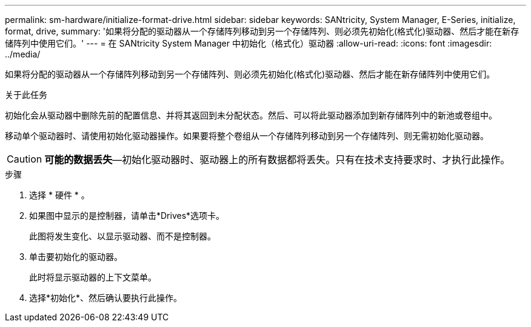 ---
permalink: sm-hardware/initialize-format-drive.html 
sidebar: sidebar 
keywords: SANtricity, System Manager, E-Series, initialize, format, drive, 
summary: '如果将分配的驱动器从一个存储阵列移动到另一个存储阵列、则必须先初始化(格式化)驱动器、然后才能在新存储阵列中使用它们。' 
---
= 在 SANtricity System Manager 中初始化（格式化）驱动器
:allow-uri-read: 
:icons: font
:imagesdir: ../media/


[role="lead"]
如果将分配的驱动器从一个存储阵列移动到另一个存储阵列、则必须先初始化(格式化)驱动器、然后才能在新存储阵列中使用它们。

.关于此任务
初始化会从驱动器中删除先前的配置信息、并将其返回到未分配状态。然后、可以将此驱动器添加到新存储阵列中的新池或卷组中。

移动单个驱动器时、请使用初始化驱动器操作。如果要将整个卷组从一个存储阵列移动到另一个存储阵列、则无需初始化驱动器。

[CAUTION]
====
*可能的数据丢失*—初始化驱动器时、驱动器上的所有数据都将丢失。只有在技术支持要求时、才执行此操作。

====
.步骤
. 选择 * 硬件 * 。
. 如果图中显示的是控制器，请单击*Drives*选项卡。
+
此图将发生变化、以显示驱动器、而不是控制器。

. 单击要初始化的驱动器。
+
此时将显示驱动器的上下文菜单。

. 选择*初始化*、然后确认要执行此操作。

